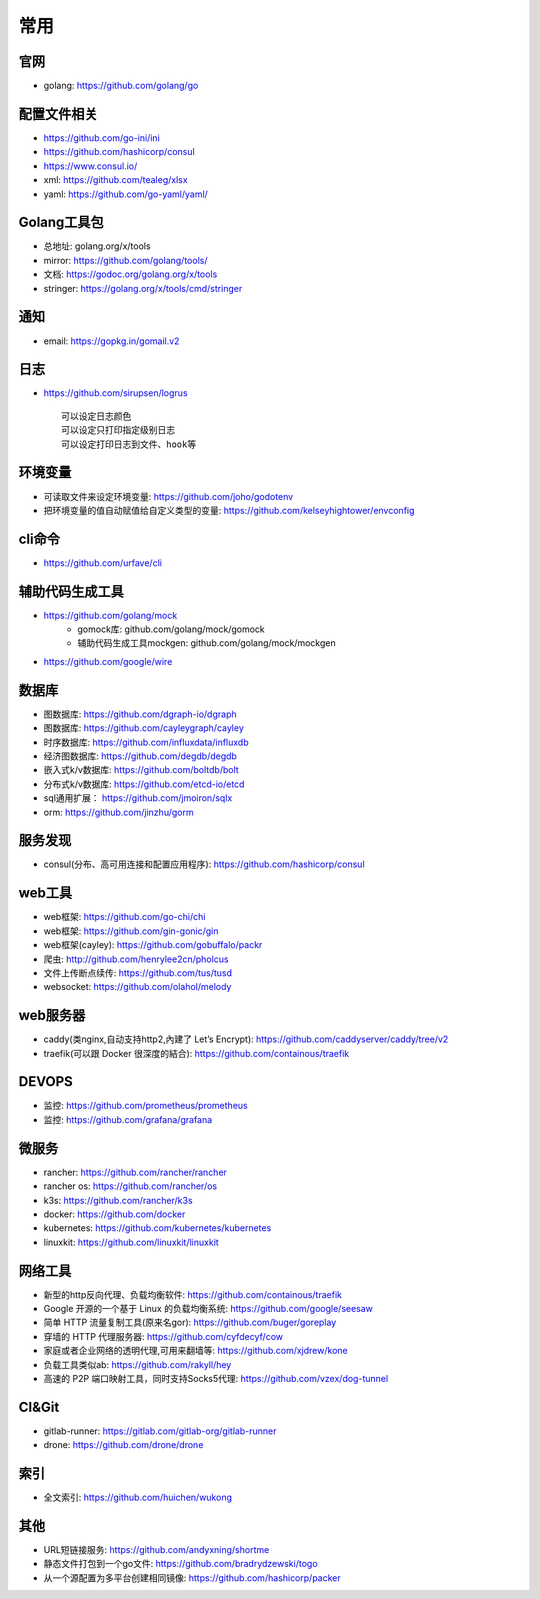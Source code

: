 常用
##########

官网
----

* golang: https://github.com/golang/go

配置文件相关
----------------

* https://github.com/go-ini/ini
* https://github.com/hashicorp/consul
* https://www.consul.io/
* xml: https://github.com/tealeg/xlsx
* yaml: https://github.com/go-yaml/yaml/

Golang工具包
------------

* 总地址: golang.org/x/tools
* mirror: https://github.com/golang/tools/
* 文档: https://godoc.org/golang.org/x/tools
* stringer: https://golang.org/x/tools/cmd/stringer

通知
---------

* email: https://gopkg.in/gomail.v2


日志
-------

* https://github.com/sirupsen/logrus ::
  
    可以设定日志颜色
    可以设定只打印指定级别日志
    可以设定打印日志到文件、hook等

环境变量
-----------

* 可读取文件来设定环境变量: https://github.com/joho/godotenv
* 把环境变量的值自动赋值给自定义类型的变量: https://github.com/kelseyhightower/envconfig

cli命令
-------

* https://github.com/urfave/cli

辅助代码生成工具
----------------

* https://github.com/golang/mock
    * gomock库: github.com/golang/mock/gomock
    * 辅助代码生成工具mockgen: github.com/golang/mock/mockgen
* https://github.com/google/wire

数据库
------
* 图数据库: https://github.com/dgraph-io/dgraph
* 图数据库: https://github.com/cayleygraph/cayley
* 时序数据库: https://github.com/influxdata/influxdb
* 经济图数据库: https://github.com/degdb/degdb
* 嵌入式k/v数据库: https://github.com/boltdb/bolt
* 分布式k/v数据库: https://github.com/etcd-io/etcd
* sql通用扩展： https://github.com/jmoiron/sqlx
* orm: https://github.com/jinzhu/gorm

服务发现
--------

* consul(分布、高可用连接和配置应用程序): https://github.com/hashicorp/consul

web工具
-------

* web框架: https://github.com/go-chi/chi
* web框架: https://github.com/gin-gonic/gin
* web框架(cayley): https://github.com/gobuffalo/packr
* 爬虫: http://github.com/henrylee2cn/pholcus
* 文件上传断点续传: https://github.com/tus/tusd
* websocket: https://github.com/olahol/melody

web服务器
---------

* caddy(类nginx,自动支持http2,內建了 Let’s Encrypt): https://github.com/caddyserver/caddy/tree/v2
* traefik(可以跟 Docker 很深度的結合): https://github.com/containous/traefik

DEVOPS
------

* 监控: https://github.com/prometheus/prometheus
* 监控: https://github.com/grafana/grafana


微服务
------

* rancher: https://github.com/rancher/rancher
* rancher os: https://github.com/rancher/os
* k3s: https://github.com/rancher/k3s

* docker: https://github.com/docker
* kubernetes: https://github.com/kubernetes/kubernetes
* linuxkit: https://github.com/linuxkit/linuxkit

网络工具
--------

* 新型的http反向代理、负载均衡软件: https://github.com/containous/traefik
* Google 开源的一个基于 Linux 的负载均衡系统: https://github.com/google/seesaw
* 简单 HTTP 流量复制工具(原来名gor): https://github.com/buger/goreplay
* 穿墙的 HTTP 代理服务器: https://github.com/cyfdecyf/cow
* 家庭或者企业网络的透明代理,可用来翻墙等: https://github.com/xjdrew/kone
* 负载工具类似ab: https://github.com/rakyll/hey
* 高速的 P2P 端口映射工具，同时支持Socks5代理: https://github.com/vzex/dog-tunnel

CI&Git
--------

* gitlab-runner: https://gitlab.com/gitlab-org/gitlab-runner
* drone: https://github.com/drone/drone

索引
----

* 全文索引: https://github.com/huichen/wukong

其他
----

* URL短链接服务: https://github.com/andyxning/shortme
* 静态文件打包到一个go文件: https://github.com/bradrydzewski/togo
* 从一个源配置为多平台创建相同镜像: https://github.com/hashicorp/packer





